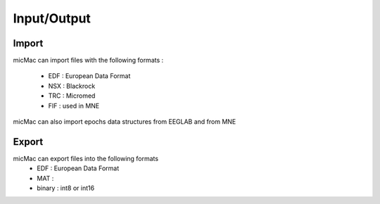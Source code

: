 *******************
    Input/Output
*******************

Import
------

micMac can import files with the following formats : 
 
 - EDF : European Data Format
 - NSX : Blackrock 
 - TRC : Micromed
 - FIF : used in MNE

micMac can also import epochs data structures from EEGLAB and from MNE 

Export
------

micMac can export files into the following formats
 - EDF : European Data Format
 - MAT : 
 - binary : int8 or int16



